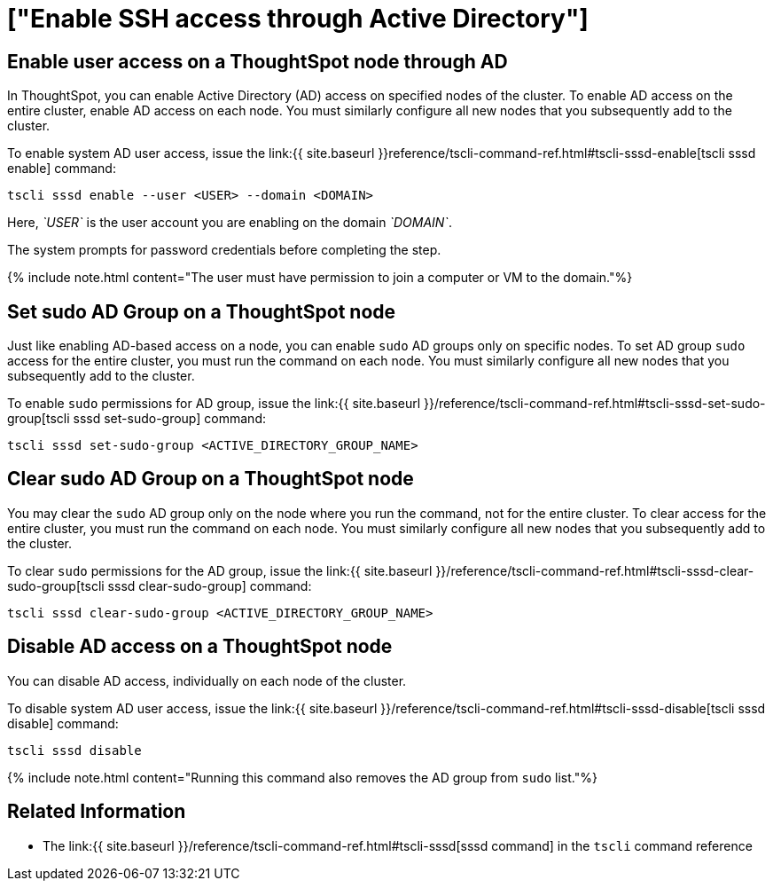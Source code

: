 = ["Enable SSH access through Active Directory"]
:last_updated: 01-13-2020
:permalink: /:collection/:path.html
:sidebar: mydoc_sidebar
:summary: You can enable Active Directory (AD) access on each ThoughtSpot node.

== Enable user access on a ThoughtSpot node through AD

In ThoughtSpot, you can enable Active Directory (AD) access on specified nodes of the cluster.
To enable AD access on the entire cluster, enable AD access on each node.
You must similarly configure all new nodes that you subsequently add to the cluster.

To enable system AD user access, issue the link:{{ site.baseurl }}reference/tscli-command-ref.html#tscli-sssd-enable[tscli sssd enable] command:

----
tscli sssd enable --user <USER> --domain <DOMAIN>
----

Here, _`USER`_ is the user account you are enabling on the domain _`DOMAIN`_.

The system prompts for password credentials before completing the step.

{% include note.html content="The user must have permission to join a computer or VM to the domain."%}

== Set sudo AD Group on a ThoughtSpot node

Just like enabling AD-based access on a node, you can enable `sudo` AD groups only on specific nodes.
To set AD group `sudo` access for the entire cluster, you must run the command on each node.
You must similarly configure all new nodes that you subsequently add to the cluster.

To enable `sudo` permissions for AD group, issue the link:{{ site.baseurl }}/reference/tscli-command-ref.html#tscli-sssd-set-sudo-group[tscli sssd set-sudo-group] command:

----
tscli sssd set-sudo-group <ACTIVE_DIRECTORY_GROUP_NAME>
----

== Clear sudo AD Group on a ThoughtSpot node

You may clear the `sudo` AD group only on the node where you run the command, not for the entire cluster.
To clear access for the entire cluster, you must run the command on each node.
You must similarly configure all new nodes that you subsequently add to the cluster.

To clear `sudo` permissions for the AD group, issue the link:{{ site.baseurl }}/reference/tscli-command-ref.html#tscli-sssd-clear-sudo-group[tscli sssd clear-sudo-group] command:

----
tscli sssd clear-sudo-group <ACTIVE_DIRECTORY_GROUP_NAME>
----

== Disable AD access on a ThoughtSpot node

You can disable AD access, individually on each node of the cluster.

To disable system AD user access, issue the link:{{ site.baseurl }}/reference/tscli-command-ref.html#tscli-sssd-disable[tscli sssd disable] command:

----
tscli sssd disable
----

{% include note.html content="Running this command also removes the AD group from `sudo` list."%}

== Related Information

* The link:{{ site.baseurl }}/reference/tscli-command-ref.html#tscli-sssd[sssd command] in the `tscli` command reference
